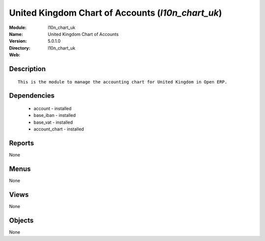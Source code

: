 
.. module:: l10n_chart_uk
    :synopsis: United Kingdom Chart of Accounts
    :noindex:
.. 

United Kingdom Chart of Accounts (*l10n_chart_uk*)
==================================================
:Module: l10n_chart_uk
:Name: United Kingdom Chart of Accounts
:Version: 5.0.1.0
:Directory: l10n_chart_uk
:Web: 

Description
-----------

::

  This is the module to manage the accounting chart for United Kingdom in Open ERP.

Dependencies
------------

 * account - installed
 * base_iban - installed
 * base_vat - installed
 * account_chart - installed

Reports
-------

None


Menus
-------


None


Views
-----


None



Objects
-------

None
